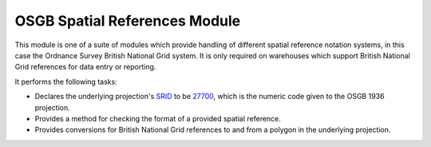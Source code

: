 OSGB Spatial References Module
------------------------------

This module is one of a suite of modules which provide handling of different spatial
reference notation systems, in this case the Ordnance Survey British National Grid system.
It is only required on warehouses which support British National Grid references for data
entry or reporting.

It performs the following tasks:

* Declares the underlying projection's `SRID <http://en.wikipedia.org/wiki/SRID>`_ to be 
  `27700 <http://spatialreference.org/ref/epsg/27700/>`_, which is the numeric code given
  to the OSGB 1936 projection.
* Provides a method for checking the format of a provided spatial reference.
* Provides conversions for British National Grid references to and from a polygon in the
  underlying projection.